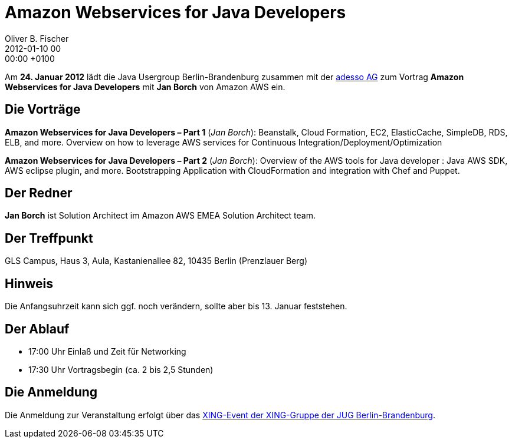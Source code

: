 = Amazon Webservices for Java Developers
Oliver B. Fischer
2012-01-10 00:00:00 +0100
:jbake-event-date: 2012-01-24
:jbake-type: post
:jbake-tags: treffen
:jbake-status: published


Am **24. Januar 2012** lädt die Java Usergroup Berlin-Brandenburg zusammen mit
der http://www.adesso.de/de/[adesso AG^] zum  Vortrag
**Amazon Webservices for Java Developers** mit
**Jan Borch** von Amazon AWS ein.

== Die Vorträge

**Amazon Webservices for Java Developers &#8211; Part 1** (_Jan Borch_):
Beanstalk, Cloud Formation, EC2, ElasticCache, SimpleDB, RDS, ELB, and
more. Overview on how to leverage AWS services for Continuous
Integration/Deployment/Optimization

**Amazon Webservices for Java Developers &#8211; Part 2** (_Jan Borch_):
Overview of the AWS tools for Java developer : Java AWS SDK, AWS eclipse plugin,
and more. Bootstrapping Application with CloudFormation and integration
with Chef and Puppet.


== Der Redner

**Jan Borch** ist Solution Architect im Amazon AWS EMEA Solution
Architect team.

== Der Treffpunkt

GLS Campus, Haus 3, Aula, Kastanienallee 82, 10435 Berlin (Prenzlauer Berg)

== Hinweis

Die Anfangsuhrzeit kann sich ggf. noch verändern, sollte aber bis
13. Januar feststehen.

== Der Ablauf

- 17:00 Uhr Einlaß und Zeit für Networking
- 17:30 Uhr Vortragsbegin (ca. 2 bis 2,5 Stunden)


== Die Anmeldung

Die Anmeldung zur Veranstaltung erfolgt über das
https://www.xing.com/net/pri047e5ex/jugbb/[XING-Event der
XING-Gruppe der JUG Berlin-Brandenburg].



